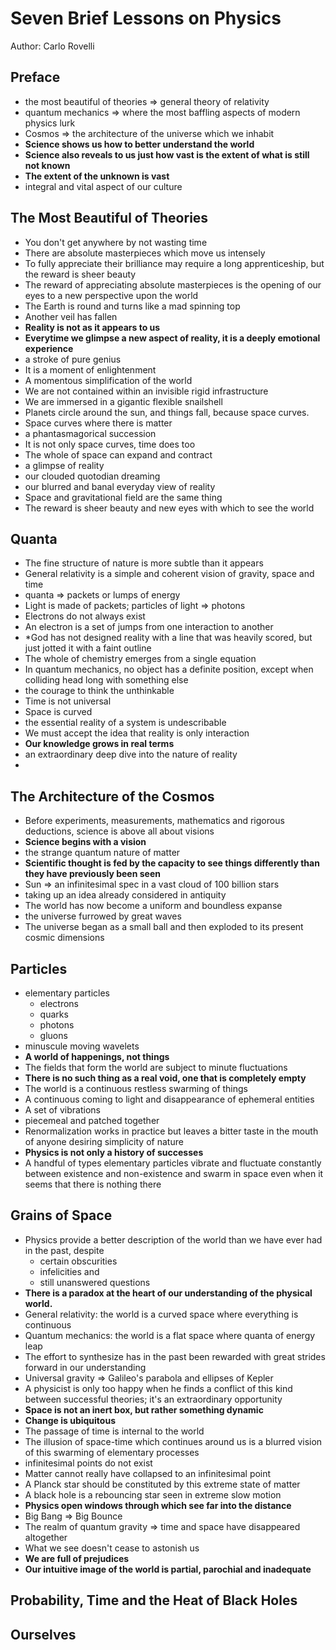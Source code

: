 * Seven Brief Lessons on Physics
Author: Carlo Rovelli

** Preface
 - the most beautiful of theories => general theory of relativity
 - quantum mechanics => where the most baffling aspects of modern physics lurk
 - Cosmos => the architecture of the universe which we inhabit
 - *Science shows us how to better understand the world*
 - *Science also reveals to us just how vast is the extent of what is still not known*
 - *The extent of the unknown is vast*
 - integral and vital aspect of our culture

** The Most Beautiful of Theories
 - You don't get anywhere by not wasting time
 - There are absolute masterpieces which move us intensely
 - To fully appreciate their brilliance may require a long apprenticeship,
	 but the reward is sheer beauty
 - The reward of appreciating absolute masterpieces is the opening of our
	 eyes to a new perspective upon the world
 - The Earth is round and turns like a mad spinning top
 - Another veil has fallen
 - *Reality is not as it appears to us*
 - *Everytime we glimpse a new aspect of reality, it is a deeply emotional experience*
 - a stroke of pure genius
 - It is a moment of enlightenment
 - A momentous simplification of the world
 - We are not contained within an invisible rigid infrastructure
 - We are immersed in a gigantic flexible snailshell
 - Planets circle around the sun, and things fall, because space curves.
 - Space curves where there is matter
 - a phantasmagorical succession
 - It is not only space curves, time does too
 - The whole of space can expand and contract
 - a glimpse of reality
 - our clouded quotodian dreaming
 - our blurred and banal everyday view of reality
 - Space and gravitational field are the same thing
 - The reward is sheer beauty and new eyes with which to see the world

** 

** Quanta
 - The fine structure of nature is more subtle than it appears
 - General relativity is a simple and coherent vision of gravity, space and time
 - quanta => packets or lumps of energy
 - Light is made of packets; particles of light => photons
 - Electrons do not always exist
 - An electron is a set of jumps from one interaction to another
 - *God has not designed reality with a line that was heavily scored, but just
	 jotted it with a faint outline
 - The whole of chemistry emerges from a single equation
 - In quantum mechanics, no object has a definite position, except when
	 colliding head long with something else
 - the courage to think the unthinkable
 - Time is not universal
 - Space is curved
 - the essential reality of a system is undescribable
 - We must accept the idea that reality is only interaction
 - *Our knowledge grows in real terms*
 - an extraordinary deep dive into the nature of reality
 - 

** The Architecture of the Cosmos
 - Before experiments, measurements, mathematics and rigorous deductions, science is above all about visions
 - *Science begins with a vision*
 - the strange quantum nature of matter
 - *Scientific thought is fed by the capacity to see things differently than they have previously been seen*
 - Sun => an infinitesimal spec in a vast cloud of 100 billion stars
 - taking up an idea already considered in antiquity
 - The world has now become a uniform and boundless expanse
 - the universe furrowed by great waves
 - The universe began as a small ball and then exploded to its present cosmic dimensions

** Particles
 - elementary particles
	 - electrons
	 - quarks
	 - photons
	 - gluons
 - minuscule moving wavelets
 - *A world of happenings, not things*
 - The fields that form the world are subject to minute fluctuations
 - *There is no such thing as a real void, one that is completely empty*
 - The world is a continuous restless swarming of things
 - A continuous coming to light and disappearance of ephemeral entities
 - A set of vibrations
 - piecemeal and patched together
 - Renormalization works in practice but leaves a bitter taste in the mouth of anyone desiring
	 simplicity of nature
 - *Physics is not only a history of successes*
 - A handful of types elementary particles vibrate and fluctuate constantly between existence and non-existence
	 and swarm in space even when it seems that there is nothing there

** Grains of Space
 - Physics provide a better description of the world than we have ever had in the past, despite
	 - certain obscurities
	 - infelicities and
	 - still unanswered questions
 - *There is a paradox at the heart of our understanding of the physical world.*
 - General relativity: the world is a curved space where everything is continuous
 - Quantum mechanics: the world is a flat space where quanta of energy leap
 - The effort to synthesize has in the past been rewarded with great strides forward in our understanding
 - Universal gravity => Galileo's parabola and ellipses of Kepler
 - A physicist is only too happy when he finds a conflict of this kind between successful theories;
	 it's an extraordinary opportunity
 - *Space is not an inert box, but rather something dynamic*
 - *Change is ubiquitous*
 - The passage of time is internal to the world
 - The illusion of space-time which continues around us is a blurred vision of this swarming of elementary processes
 - infinitesimal points do not exist
 - Matter cannot really have collapsed to an infinitesimal point
 - A Planck star should be constituted by this extreme state of matter
 - A black hole is a rebouncing star seen in extreme slow motion
 - *Physics open windows through which see far into the distance*
 - Big Bang => Big Bounce
 - The realm of quantum gravity => time and space have disappeared altogether
 - What we see doesn't cease to astonish us
 - *We are full of prejudices*
 - *Our intuitive image of the world is partial, parochial and inadequate*

** Probability, Time and the Heat of Black Holes

** Ourselves
